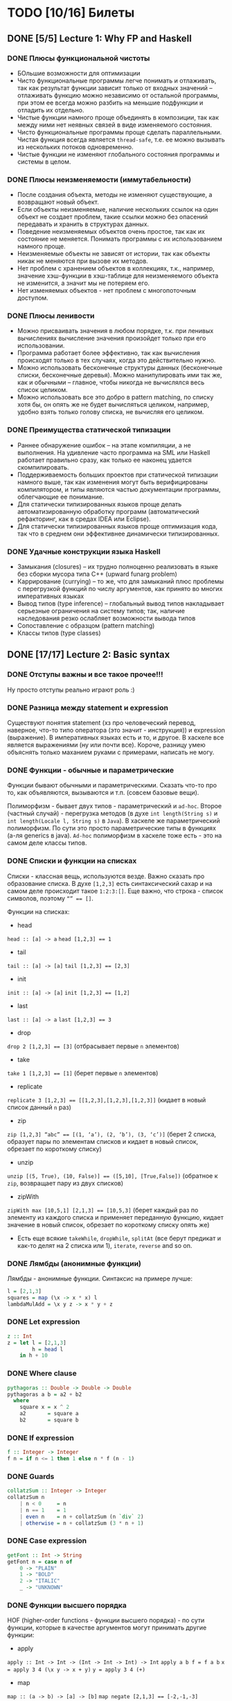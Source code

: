 * TODO [10/16] Билеты
** DONE [5/5] Lecture 1: Why FP and Haskell
CLOSED: [2017-03-26 вс 15:36]
*** DONE Плюсы функциональной чистоты
CLOSED: [2017-03-26 вс 15:33]
+ БОльшие возможности для оптимизации
+ Чисто функциональные программы легче понимать и отлаживать, так как результат функции зависит только от входных значений – отлаживать функцию можно независимо от остальной программы, при этом ее всегда можно разбить на меньшие подфункции и отладить их отдельно.
+ Чистые функции намного проще объединять в композиции, так как между ними нет неявных связей в виде изменяемого состояния.
+ Чисто функциональные программы проще сделать параллельными. Чистая функция всегда является ~thread-safe~, т.е. ее можно вызывать из нескольких потоков одновременно.
+ Чистые функции не изменяют глобального состояния программы и системы в целом.
*** DONE Плюсы неизменяемости (иммутабельности)
CLOSED: [2017-03-26 вс 15:34]
+ После создания объекта, методы не изменяют существующие, а возвращают новый объект.
+ Если объекты неизменяемые, наличие нескольких ссылок на один объект не создает проблем, такие ссылки можно без опасений передавать и хранить в структурах данных.
+ Поведение неизменяемых объектов очень простое, так как их состояние не меняется. Понимать программы с их использованием намного проще.
+ Неизменяемые объекты не зависят от истории, так как объекты никак не меняются при вызове их методов.
+ Нет проблем с хранением объектов в коллекциях, т.к., например, значение хэш-функции в хэш-таблице для неизменяемого объекта не изменится, а значит мы не потеряем его.
+ Нет изменяемых объектов - нет проблем с многопоточным доступом.
*** DONE Плюсы ленивости
CLOSED: [2017-03-26 вс 15:35]
+ Можно присваивать значения в любом порядке, т.к. при ленивых  вычислениях вычисление значения произойдет только при его  использовании.
+ Программа работает более эффективно, так как вычисления происходят только в тех случаях, когда это действительно нужно.
+ Можно использовать бесконечные структуры данных (бесконечные списки, бесконечные деревья). Можно манипулировать ими так же, как и обычными – главное, чтобы никогда не вычислялся весь список целиком.
+ Можно использовать все это добро в pattern matching, по списку хотя бы, он опять же не будет вычисляться целиком, например, удобно взять только голову списка, не вычисляя его целиком.
*** DONE Преимущества статической типизации
CLOSED: [2017-03-26 вс 15:35]
+ Раннее обнаружение ошибок – на этапе компиляции, а не выполнения. На удивление часто программа на SML или Haskell работает правильно сразу, как только ее наконец удается скомпилировать.
+ Поддерживаемость больших проектов при статической типизации намного выше, так как изменения могут быть верифицированы компилятором, и типы являются частью документации программы, облегчающие ее понимание.
+ Для статически типизированных языков проще делать автоматизированную обработку программ (автоматический рефакторинг, как в средах IDEA или Eclipse).
+ Для статически типизированных языков проще оптимизация кода, так что в среднем они эффективнее динамически типизированных.
*** DONE Удачные конструкции языка Haskell
CLOSED: [2017-03-26 вс 15:36]
+ Замыкания (closures) – их трудно полноценно реализовать в языке без сборки мусора типа C++ (upward funarg problem)
+ Каррирование (currying) – то же, что для замыканий плюс проблемы с перегрузкой функций по числу аргументов, как принято во многих императивных языках
+ Вывод типов (type inference) – глобальный вывод типов накладывает серьезные ограничения на систему типов; так, наличие наследования резко ослабляет возможности вывода типов
+ Сопоставление с образцом (pattern matching)
+ Классы типов (type classes)
** DONE [17/17] Lecture 2: Basic syntax
CLOSED: [2017-03-26 вс 16:11]
*** DONE Отступы важны и все такое прочее!!!
CLOSED: [2017-03-26 вс 15:36]
Ну просто отступы реально играют роль :)
*** DONE Разница между statement и expression
CLOSED: [2017-03-26 вс 15:37]
Существуют понятия statement (хз про человеческий перевод, наверное, что-то типо оператора (это значит - инструкция)) и expression (выражение). В императивных языках есть и то, и другое. В хаскеле все является выражениями (ну или почти все). Короче, разницу умею объяснять только маханием руками с примерами, написать не могу.
*** DONE Функции - обычные и параметрические
CLOSED: [2017-03-26 вс 15:39]
Функции бывают обычными и параметрическими. Сказать что-то про то, как объявляются, вызываются и т.п. (совсем базовые вещи).

Полиморфизм - бывает двух типов - параметрический и ~ad-hoc~. Второе (частный случай) - перегрузка методов (в духе ~int length(String s)~
и ~int length(Locale l, String s)~ в ~Java~). В хаскеле же параметрический полиморфизм. По сути это просто параметрические типы в функциях (а-ля generics в java).
~Ad-hoc~ полиморфизм в хаскеле тоже есть - это на самом деле классы типов.
*** DONE Списки и функции на списках
CLOSED: [2017-03-26 вс 15:43]
Списки - классная вещь, используются везде. Важно сказать про образование списка.
В духе ~[1,2,3]~ есть синтаксический сахар и на самом деле происходит такое ~1:2:3:[]~.
Еще важно, что строка - список символов, поэтому ~“” == []~.

Функции на списках:
+ head
~head :: [a] -> a~
~head [1,2,3] == 1~
+ tail
~tail :: [a] -> [a]~
~tail [1,2,3] == [2,3]~
+ init
~init :: [a] -> [a]~
~init [1,2,3] == [1,2]~
+ last
~last :: [a] -> a~
~last [1,2,3] == 3~
+ drop
~drop 2 [1,2,3] == [3]~ (отбрасывает первые ~n~ элементов)
+ take
~take 1 [1,2,3] == [1]~ (берет первые ~n~ элементов)
+ replicate
~replicate 3 [1,2,3] == [[1,2,3],[1,2,3],[1,2,3]]~ (кидает в новый список данный ~n~ раз)
+ zip
~zip [1,2,3] “abc” == [(1, ‘a’), (2, ‘b’), (3, ‘c’)]~ (берет 2 списка, образует пары по элементам списков и кидает в новый список, обрезает по короткому списку)
+ unzip
~unzip [(5, True), (10, False)] == ([5,10], [True,False])~ (обратное к ~zip~, возвращает пару из двух списков)
+ zipWith
~zipWith max [10,5,1] [2,1,3] == [10,5,3]~ (берет каждый раз по элементу из каждого списка и применяет переданную функцию, кидает значение в новый список, обрезает по короткому списку опять же)
+ Есть еще всякие ~takeWhile~, ~dropWhile~, ~splitAt~ (все берут предикат и как-то делят на 2 списка или 1), ~iterate~, ~reverse~ and so on.
*** DONE Лямбды (анонимные функции)
CLOSED: [2017-03-26 вс 15:44]
Лямбды - анонимные функции. Синтаксис на примере лучше:
#+BEGIN_SRC haskell
l = [2,1,3]
squares = map (\x -> x * x) l
lambdaMulAdd = \x y z -> x * y + z
#+END_SRC
*** DONE Let expression
CLOSED: [2017-03-26 вс 15:45]
#+BEGIN_SRC haskell
z :: Int
z = let l = [2,1,3]
        h = head l
    in h + 10
#+END_SRC
*** DONE Where clause
CLOSED: [2017-03-26 вс 15:46]
#+BEGIN_SRC haskell
pythagoras :: Double -> Double -> Double
pythagoras a b = a2 + b2
  where
    square x = x ^ 2
    a2       = square a
    b2       = square b
#+END_SRC
*** DONE If expression
CLOSED: [2017-03-26 вс 15:46]
#+BEGIN_SRC haskell
f :: Integer -> Integer
f n = if n <= 1 then 1 else n * f (n - 1)
#+END_SRC
*** DONE Guards
CLOSED: [2017-03-26 вс 15:47]
#+BEGIN_SRC haskell
collatzSum :: Integer -> Integer
collatzSum n
    | n < 0     = n
    | n == 1    = 1
    | even n    = n + collatzSum (n `div` 2)
    | otherwise = n + collatzSum (3 * n + 1)
#+END_SRC
*** DONE Case expression
CLOSED: [2017-03-26 вс 15:48]
#+BEGIN_SRC haskell
getFont :: Int -> String
getFont n = case n of
    0 -> "PLAIN"
    1 -> "BOLD"
    2 -> "ITALIC"
    _ -> "UNKNOWN"
#+END_SRC
*** DONE Функции высшего порядка
CLOSED: [2017-03-26 вс 15:55]
HOF (higher-order functions - функции высшего порядка) - по сути
функции, которые в качестве аргументов могут принимать другие
функции:

+ apply
~apply :: Int -> Int -> (Int -> Int -> Int) -> Int~
~apply a b f = f a b~
~x = apply 3 4 (\x y -> x + y)~
~y = apply 3 4 (+)~
+ map
~map :: (a -> b) -> [a] -> [b]~
~map negate [2,1,3] == [-2,-1,-3]~
+ filter
~filter :: (a -> Bool) -> [a] -> [a]~
~filter odd [1,2,3,4,5] == [1,3,5]~
+ foldr1
~foldr1 :: (a -> a -> a) -> [a] -> a~
~foldr1 (+) [1,2,4] == 7~
+ span
~span :: (a -> Bool) -> [a] -> ([a], [a])~
~span even [2,4,5,2,7] == ([2,4],[5,2,7])~
+ partition
~partition even [2,4,5,2,7] == ([2,4,2],[5,7])~
+ takeWhile
~takeWhile isUpper”HTMLXml” == ”HTMLX”~
+ uncurry
~uncurry :: (a -> b -> c) -> (a, b) -> c~
~uncurry f (x, y) = f x y~
~uncurry (+) (3,4) == 7~
+ curry
~curry :: ((a, b) -> c) -> a -> b -> c~
~curry f a b = f (a, b)~
~curry fst 3 4 == 3~
~curry snd 3 4 == 4~
*** DONE Частичное применение
CLOSED: [2017-03-26 вс 15:56]
Сказать что-то в духе, что мы можем применять функции частично и
это классно. Например, такая штука:
#+BEGIN_SRC haskell
map :: (a -> b) -> [a] -> [b]
add5 :: [Int] -> [Int]
add5 = map (+5)
#+END_SRC
А потом просто делаем ~add5 [1,2,3]~ и получаем ~[6,7,8]~, и
удобно, не надо делать ~map (+5) [1,2,3]~, особенно если нам надо
постоянно прибавлять 5 к куче списков. Искусственный пример,
конечно, но за идею сойдет.
*** DONE Что-то про flip
CLOSED: [2017-03-26 вс 16:00]
#+BEGIN_SRC haskell
flip :: (a -> b -> c) -> b -> a -> c
flip f b a = f a b
show2 :: Int -> Int -> String
show2 x y = show x ++ " and " ++ show y
showSnd, showFst, showFst' :: Int -> String
showSnd = show2 1
showFst = flip show2 2
showFrs' = (`show2` 2)
id :: a -> a
flip id :: b -> (b -> c) -> c
($) :: (a -> b) -> a -> b
flip ($) :: a -> (a -> c) -> c
#+END_SRC
*** DONE Pattern matching
CLOSED: [2017-03-26 вс 16:00]
Можно помахать руками и выдумать любой пример, нет смысла писать.
*** DONE Композиция функций и применение
CLOSED: [2017-03-26 вс 16:05]
#+BEGIN_SRC haskell
infixr 9 . -- правая ассоциативность, 9 приоритет (max), оператор (.)
(.) :: (b -> c) -> (a -> b) -> a -> c
f . g = \x -> f (g x)

infixl 0 $ -- левая ассоциативность, 0 приоритет (min) оператор ($)
($) :: (a -> b) -> a -> b
f $ x = f x

incNegate x = negate (x + 1)
incNegate x = negate $ x + 1
incNegate x = (negate . (+1)) x
incNegate x = negate . (+1) $ x
incNegate = negate . (+1) -- eta-редукция

stringsTransform :: [String] -> [String]
stringsTransform l = map (\s -> map toUpper s) (filter (\s -> length s == 5) l)
stringsTransform l = map (\s -> map toUpper s) $ filter (\s -> length s == 5) l
stringsTransform l = map (map toUpper) $ filter ((==5) . length) l
stringsTransform = map (map toUpper) . filter ((==5) . length)
#+END_SRC
*** DONE Ranges
CLOSED: [2017-03-26 вс 16:05]
#+BEGIN_SRC haskell
[0..5] == [0,1,2,3,4,5]
[0, 2..5] == [0,2,4]
#+END_SRC
*** DONE List comprehension
CLOSED: [2017-03-26 вс 16:08]
#+BEGIN_SRC haskell
[x | x <- [1..10], even x] == [2,4,6,8,10]
filter even [1..10] == [2,4,6,8,10]
[if even x then "!" else "?" | x <- [1..5]] == ["?","!","?","!","?"]
[x * y | x <- [1,3,5], y <- [2,4,6], x * y >= 10] == [12,18,10,20,30]

primes :: [Int]
primes = filterPrime [2..]
  where
    filterPrime (p:xs) = p : filterPrime [x | x <- xs, x `mod` p /= 0]
#+END_SRC
** DONE [10/10] Lecture 3: Datas, Classes, Instances
CLOSED: [2017-03-26 вс 16:41]
*** DONE Типы и классы типов
CLOSED: [2017-03-26 вс 16:15]
~:t~ - показывает тип того, что идет за ней
~::~ - дословно "имеет тип"
~:t fst == fst :: (a, b) -> a~

Класс типов - интерфейс, определяющий некоторое поведение.
Классы типов:
1. ~Eq~ - класс, имеющий проверку на равенство
2. ~Ord~ - класс, предназначенный для типов, поддерживающих отношение порядка
3. ~Show~ - типы этого класса могу быть представлены как строки
4. ~Read~ - обратное к ~Show~, читает строку и преобразует в значение, тип которого является экземпляром класса ~Read~
5. ~Enum~ - последовательно упорядоченные типы, значения можно пронумеровать
6. ~Bounded~ - имеет верхнюю и нижнюю границы
7. ~Num~ - числа
8. ~Floating~ - числа с плавающей точкой
9. ~Integral~ - целые числа
*** DONE Type aliases
CLOSED: [2017-03-26 вс 16:16]
Представление одного типа разными способами:
#+BEGIN_SRC haskell
type String = [Char]
type BinaryIntFunction = Int -> Int -> Int
#+END_SRC
*** DONE Объявление своего типа данных (Algebraic Data Types)
CLOSED: [2017-03-26 вс 16:22]
В общем, может быть такая штука как сумма типов: ST = T_{1} + ... + T_{n} (по сути ~enum~ - перечисления, но это, скорее, частный случай).
Бывает произведение типов: PT = T_{1} x ... x T_{n} (частный случай - структуры в плюсах).
В хаскеле есть ADT (алгебраические типы данных):
#+BEGIN_SRC haskell
T ::= Int | Double | Char | ...
ADT ::= T | ADT + ADT | ADT x ADT

data Color = Red | Green | Blue

data User = User Int String String
getUid :: User -> Int
getUid (User uid _ _) = uid

data Vector a = Vector2D a a | Vector3D a a a

data Maybe a = Nothing | Just a

data Either a b = Left a | Right b -- Возможная ошибка с результатом ошибки

data List = Nil | Cons a (List a)

data Shape = Circle Float Float Float | Rectangle Float Float Float Float
:t Circle == Float -> Float -> Float -> Shape

data Person = Person { firstName :: String
                     , lastName :: String
                     , age :: Int
                     } deriving (Show)
#+END_SRC
*** DONE Record syntax
CLOSED: [2017-03-26 вс 16:24]
Что-то такое:
#+BEGIN_SRC haskell
data User = User { uid :: Int
                 , login :: String
                 , password :: String
                 }
#+END_SRC
Все эти поля - по сути геттеры (как в джаве). Не могут повторяться
имена (хотя в ~GHC 8~ что-то хитрое появилось. чтобы избегать
такого, но это не надо сейчас).
#+BEGIN_SRC haskell
isIvan :: User -> Bool
isIvan User { login = "Ivan" } = True
isIvan _                       = False
#+END_SRC
*** DONE Классы типов (Type classes)
CLOSED: [2017-03-26 вс 16:27]
#+BEGIN_SRC haskell
class Eq a where
    (==) :: a -> a -> Bool
    (/=) :: a -> a -> Bool

    x == y = not (x /= y)
    x /= y = not (x == y)

    -- == | /= - minimal complete definition

class Printable p where
    printMe :: p -> String

data Foo = Foo

instance Printable Foo where
    printMe Foo = "Foo"

helloP :: Printable p => p -> String
helloP p = "Hello, " ++ printMe p ++ "!"

class I a where
    measure :: a -> Int -> Double

class J a where
    getParameter :: a -> Int

doMeasure :: (I a, J a) => a -> Double
doMeasure obj = measure obj $ getParameter obj
#+END_SRC
*** DONE Deriving
CLOSED: [2017-03-26 вс 16:28]
Короче, ~deriving~ может делаться только для определенных
классов типов по умолчанию. Собственно это ~Eq~, ~Ord~, ~Bounded~,
~Show~, ~Read~ и ~Enum~. При этом внутри ~data~ должны быть типы,
которые тоже инстансы этих классов типов.
*** DONE Super classes
CLOSED: [2017-03-26 вс 16:30]
#+BEGIN_SRC haskell
data Ordering = LT | EQ | GT

class Eq a => Ord a where
    compare :: a -> a -> Ordering
    (<), (<=), (>=), (>) :: a -> a -> Bool

    compare x y
        | x == y    = EQ
        | x <= y    = LT
        | otherwise = GT

    x <= y = compare x y /= GT
    x < y  = compare x y == LT
    x >= y = compare x y /= LT
    x > y  = compare x y == GT
#+END_SRC
*** DONE Type classes as Dictionaries
CLOSED: [2017-03-26 вс 16:33]
#+BEGIN_SRC haskell
data EqC a = EqDict { eq :: a -> a -> Bool
                    , neq :: a -> a -> Bool
                    }

instanceEqCWithEq :: (a -> a -> Bool) -> EqC a
instanceEqCWithEq myEq = EqDict { eq = myEq
                                , neq = \x y -> not $ x `myEq` y
                                }

instanceEqCWithNeq :: (a -> a -> Bool) -> EqC a
instanceEqCWithNeq myNeq = EqDict { eq = \x y -> not $ x `myNeq` y
                                  , neq = myNeq
                                  }

isInList :: EqC a -> a -> [a] -> Bool
isInList eqc x = any (eq eqc x)
#+END_SRC
*** DONE Datatype Contexts
CLOSED: [2017-03-26 вс 16:36]
#+BEGIN_SRC haskell
data (Ord a) => OrderedList a = Nil | Node { value :: a
                                          , next :: OrderedList a
                                          }
#+END_SRC
Суть в том, что мы делаем ограничение на параметрический тип
внутри объявления нашего типа данных. Это очень фигово, ибо нам
не всегда требуется, чтобы наш тип данных имел ограничение,
например, нам необязательно знать, что вставляемый элемент в
список является инстансом ~Ord~:
~insert :: a -> OrderedList a -> OrderedList a~
Так мы сделать не может, ибо нужно написать ограничение на ~a~,
но оно здесь лишнее и абсолютно не нужно. Поэтому делать
ограничения на типы данных фигово и вообще никому не нужно и
вообще устарело (Deprecated).
*** DONE Modules cheatsheet
CLOSED: [2017-03-26 вс 16:40]
#+BEGIN_SRC haskell
module Lib
    ( module Exports
    , FooB1 (..), FooB3 (FF)
    , Data.List.nub, C.isUpper
    , fooA, bazA, BAZB.isLower
    ) where -- тут просто указываем то, что хотим экспортировать

import           Foo.A
import           Foo.B (FooB2 (MkB1), FooB3 (..)) -- импортируем определенные штуки из модулей
import           Prelude hiding (print) -- импортируем все, кроме print
import           Bar.A (print, (<||>))
import           Bar.B ()

import           Baz.A as BAZA
import qualified Data.List
import qualified Data.Char as C hiding (chr)
import qualified Baz.B as BAZB (isLower) -- классный импорт, просто говорим, с каким именем хотим использовать импортированный модуль

import qualified Foo.X as Exports
import qualified Foo.Y as Exports
#+END_SRC
** DONE [8/8] Lecture 4: Kinda Monoids
CLOSED: [2017-03-26 вс 17:22]
*** DONE Newtype
CLOSED: [2017-03-26 вс 16:45]
Тоже позволяет создавать типы данных, как и ~data~.
Цель ~newtype~ - переименовать существующий тип, дав ему новый.
Можем делать pattern matching и создавать значение,
используя конструктор, как в ~data~. На ~newtype~ есть некоторые
ограничения. Там должен быть один конструктор с ровно одним
полем. Но параметрических может быть сколько угодно. Примеры:
#+BEGIN_SRC haskell
newtype Param a b = Param (Either a b)
newtype Record = Record { getInt :: Int }
newtype Good = Good Int
#+END_SRC
Одно из ключевых отличий: ~data~ нужно хранить какую-то
информацию о себе в runtime, например, данные о том, какой
конструктор был использован при создании. У ~newtype~ только
один конструктор, поэтому в runtime все это оптимизируется,
ибо нафиг не надо знать ничего о конструкторе, по сути он там
даже не существует. В частности, можно показать, что
pattern matching по-разному работает на ~undefined~:
#+BEGIN_SRC haskell
case D undefined of D _ -> 1 -- OK, конструктор матчится, больше ничего не нужно
case undefined of D _ -> 1 -- error, undefined считается, когда пытается счатчиться по конструктору и кидает ошибку
case N undefined of N _ -> 1 -- ожидаемо OK
case undefined of N _ -> 1 -- OK, потому что в рантайме нет конструктора, соответственно он просто матчится по значению, а оно может быть любым, поэтому undefined не считается и все классно
#+END_SRC
*** DONE Фантомные типы
CLOSED: [2017-03-26 вс 16:48]
Фантомный тип - параметризованный тип, у которого не все
параметры используются в правой части:
#+BEGIN_SRC haskell
newtype Coin color = Coin { getCoint :: Int }

data Blue
data Red

blue = undefined :: Blue
red = undefined :: Red

createCoins :: color -> Int -> Coin color
createCoins _ = Coin

c1 = createCoins blue 10
c2 = Coin 5 :: Coin Red

addCoins :: Coin color -> Coin color -> Coin color
addCoins (Coin a) (Coin b) = Coin (a + b)
#+END_SRC
Нафиг надо? Суть в том. что это некая проверка. В последней
функции видно, что мы не можем сложить монеты разных цветов,
это довольно классное утверждение, нам не нужно хранить какой-то
цвет у монеты в значении, это просто будет вшито в параметрический
тип, что довольно удобно.
*** DONE Kinds
CLOSED: [2017-03-26 вс 16:53]
Kind - по сути тип типа
#+BEGIN_SRC haskell
Maybe :: * -> *
Maybe String :: *
[] :: * -> *
[] Int :: *
(->) :: * -> * -> *
(->) Int :: * -> *
#+END_SRC
Kind polymorphism:
#+BEGIN_SRC haskell
data Computable a f = Computation (f a) a
Computable :: * -> (* -> *) -> *
Computable String :: (* -> *) -> *
Computable INt Maybe :: *

data IntComputation f = MkIntComp (f Int) -- 1 способ
type IntComputation f = Computable Int f -- 2 способ
IntComputation :: (* -> *) -> *

-- GHC 8 (-XTypeInType)
data PolyComputable (f :: k -> *) (a :: k) = PolyComputation (f a)
PolyComputable :: (k -> *) -> k -> *
PolyComputable Maybe :: * -> *
PolyComputable IntComputation :: (* -> *) -> *

-- Constaint kind
type CustomC a = (Read a, Num a)
foo :: CustomC a => String -> a -> a
CustomC :: * -> Constaint

type SDict p = p => Int
SDict :: Constraint -> *
foo :: SDict (Ord a)
#+END_SRC
*** DONE Higher kinded classes
CLOSED: [2017-03-26 вс 16:54]
В общем идея в том, что штуки вроде ~class Box b where ...~
называются higher kinded classes. Идея как и с higher
order functions, только для kind-ов. Тут у штуки ~b~
kind ~* -> *~, и теперь становится понятно, какие
параметризованные типы можно подставлять вместо ~b~. Например,
~Maybe~ имеет kind ~* -> *~, значит можно сделать
~instance Box Maybe where ...~. Короче удобно чекать такие штуки
и смотреть, что не так в итоге, поэтому разбираться в kind-ах
классно.
*** DONE Foldr and foldl
CLOSED: [2017-03-26 вс 16:59]
#+BEGIN_SRC haskell
foldl :: Foldable t => (b -> a -> b) -> b -> t a -> b
foldr :: Foldable t => (a -> b -> b) -> b -> t a -> b

foldl _ acc []     = acc
foldl f acc (x:xs) = foldl (f acc x) xs

foldl (+) 0 [1,2,3] == (((0 + 1) + 2) + 3)

foldr _ acc []     = acc
foldr f acc (x:xs) = f x (foldr f acc xs)

foldr (+) 0 [1,2,3] == 1 + (2 + (3 + 0))
#+END_SRC
Вроде итак понятно, не знаю, что добавить. Можно сказать, что
есть еще ~foldr’~ - не особо ленивая версия ~foldl~. Просто
~foldl~ хранит выражение целиком, пока оно не потребуется, в
итоге тратится дофига памяти. ~foldl’~ не строит огромную
цепочку исполнения, он пытается каждый раз выполнить функцию.
Суть в том, что там используется ~seq~, который каждый раз
заставляет выражение вычислиться, на примере лучше видно:
#+BEGIN_SRC haskell
foldl' (+) 1 (2:3:[]) -- раскроется в:
let new = 1 + 2
new `seq` foldl' (+) new (3:[])
#+END_SRC
*** DONE Monoid
CLOSED: [2017-03-26 вс 17:06]
#+BEGIN_SRC haskell
class Monoid m where
    mempty :: m
    mappend :: m -> m -> m

    mconcat :: [m] -> m

infixr 6 <>
(<>) :: Monoid m => m -> m -> m
(<>) = mappend

newtype Sum a = Sum { getSum :: a }
newtype Product a = Product { getProduct :: a }

instance Num a => Monoid (Sum a) where
    mempty = Sum 0
    mappend x y = Sum (getSum x + getSum y)

instance Product a => Monoid (Product a) where
    mempty = Product 1
    mappend x y = Product (getProduct x * getProduct y)

instance Monoid [a] where
    mempty = []
    mappend xs ys = xs ++ ys

instance Monoid a => Monoid (Maybe a) where
    mempty = Nothing
    mappend Nothing m         = Nothing
    mappend m Nothing         = Nothing
    mappend (Just x) (Just y) = Just (mappend x y)

instance (Monoid a, Monoid b) => Monoid (a, b) where
    mempty = (mempty, mempty)
    mappend (a1, b1) (a2, b2) = (mappend a1 a2, mappend b1 b2)

instance Monoid b => Monoid (a -> b) where
    mempty _ = mempty
    mappend f g x = f x `mappend` g x

instance Monoid Ordering where
    mempty = EQ
    mappend LT _ = LT
    mappend EQ y = y
    mappend GT _ = GT
#+END_SRC
Finger Tree - какая-то хрень, нафиг никому не нужная и вообще
лажа, но вроде персистентное дерево (хранит историю изменений),
которое почему-то удобно использовать в ФП именно, наверное,
удобно реализовывать. А еще, судя по всему, можно из этого
запросто сделать инстанс моноида, но мне лень разбираться.
Иначе нафига это в теме про моноиды.
*** DONE Foldable type class
CLOSED: [2017-03-26 вс 17:08]
#+BEGIN_SRC haskell
class Foldable t where
    fold :: Monoid m => t m -> m
    foldMap :: Monoid m => (a -> m) -> t a -> m
    foldr :: (a -> b -> b) -> b -> t a -> b

    foldMap f = foldr (mappend . f) mempty

    -- foldMap | foldr - minimal complete definition

instance Foldable [] where
    foldr = List.foldr

instance Foldable Maybe where
    foldr _ z Nothing  = z
    foldr f z (Just x) = f x z

instance Foldable (Either a) where
    foldMap _ (Left _)  = mempty
    foldMap f (Right y) = f y
#+END_SRC
*** DONE [8/8] Language extensions
CLOSED: [2017-03-26 вс 17:21]
**** DONE TypeSynonymInstances
CLOSED: [2017-03-26 вс 17:10]
Разрешает делать инстансы для синонимов типов (по стандарту нельзя):
#+BEGIN_SRC haskell
{-# LANGUAGE TypeSynonymInstances #-}

module MessageInstance where

data Message = Message String String Int String
type MSG = Message

instance Monoid MSG where
    ...
#+END_SRC
**** DONE FlexibleInstances
CLOSED: [2017-03-26 вс 17:11]
По умолчанию можно передавать только параметризованные типы в
инстанс, обходим с помощью этого расширения:
#+BEGIN_SRC haskell
data Tree a = Leaf | Node a (Tree a) (Tree a)

instance Ord (Tree Int) where
    ...
#+END_SRC
**** DONE GeneralizedNewtypeInstances
CLOSED: [2017-03-26 вс 17:12]
По умолчанию может у ~newtype~ сделать ~deriving~ только ~Eq~,
~Ord~, ~Enum~ и ~Bounded~. Расширение позволяет это обойти и
сделать так:
#+BEGIN_SRC haskell
newtype Size = Size Int deriving (Show, Read, Eq, Ord, Num)
#+END_SRC
**** DONE MultiParamTypeClasses
CLOSED: [2017-03-26 вс 17:14]
Изначально не можем сделать класс типов с несколькими параметрами, теперь можем:
#+BEGIN_SRC haskell
class Convertable a b where
    convert :: a -> b

convertApply :: Convertable a b => (b -> c) -> a -> c
convertApply f x = f $ convert x
#+END_SRC
**** DONE DuplicateRecordFields
CLOSED: [2017-03-26 вс 17:16]
Теперь можем использовать одинаковые названия полей у разных
~data~ в record syntax:
#+BEGIN_SRC haskell
data Man = Man { name :: String } deriving (Show)
data Cat = Cat { name :: String } deriving (Show)

shoutOnHumanBeing :: Man -> String
shoutOnHumanBeing man = (name :: Man -> String) man ++ "!!1!"

isGrumpy :: Cat -> Bool
isGrumpy Cat { name = "Grumpy" } = True
isGrumpy _                       = False
#+END_SRC
**** DONE MultiWayIf
CLOSED: [2017-03-26 вс 17:18]
Само за себя говорит - ~guards~ внутри ~if~:
#+BEGIN_SRC haskell
fn :: Int -> Int -> String
fn x y = if | x == 1    -> "a"
            | y <  2    -> "b"
            | otherwise -> "C"

main = putStrLn $ fn 3 4 -- should print "c"
#+END_SRC
**** DONE ViewPatterns
CLOSED: [2017-03-26 вс 17:20]
Прикольная штука, которая позволяет в pattern matching вызвать
некую функцию просмотра внутри паттерна:
#+BEGIN_SRC haskell
isZeroSum :: (Eq a, Num a) => [a] -> Bool
isZeroSum (sum -> 0) = True
isZeroSum _         = False
#+END_SRC
**** DONE RecordWildCards
CLOSED: [2017-03-26 вс 17:21]
Разрешает не писать кучу ненужного дерьма в record syntax:
#+BEGIN_SRC haskell
data User = User { uid :: Int
                 , login :: String
                 , password :: String
                 } deriving (Show)

toUnsafeString :: User -> String
toUnsafeString User { uid = 0, .. } = "ROOT: " ++ login ++ ", " ++ password
toUnsafeString User {..}            = login ++ ":" ++ password
#+END_SRC
** DONE [8/8] Lecture 5: Monads, part 1
CLOSED: [2017-03-26 вс 17:40]
*** DONE Монада и ее законы
CLOSED: [2017-03-26 вс 17:29]
Монада - контейнер для вычислений

#+BEGIN_SRC haskell
class Monad m a where
    return :: a -> m a -- return
    (>>=) :: m a -> (a -> m b) -> m b -- bind

    (>>) :: m a -> m b -> m b -- then
    m >> k = m >>= \_ -> k

(=<<) :: Monad m => (a -> m b) -> m a -> m b
f =<< x = x >>= f

infixl 1 >>, >>=
infixr 1 =<<
#+END_SRC
Законы:
1. ~return a >>= f == f a~ - left identity
2. ~m >>= return == m~ - right identity
3. ~(m >>= f) >>= g == m >>= (\x -> f x >>= g)~ - associativity
*** DONE Maybe monad
CLOSED: [2017-03-26 вс 17:30]
#+BEGIN_SRC haskell
data Maybe a = Just a | Nothing

instance Monad Maybe where
    return = Just
    Nothing >>= _ = Nothing
    Just x >>= f  = f x

Just 5 >>= (\x -> Just $ x + 3) -- Just 8
Just 5 >>= (\x -> return $ x + 3) -- Just 8
Nothing >>= (\x -> return $ x + 3) -- Nothing
#+END_SRC
*** DONE Identity monad
CLOSED: [2017-03-26 вс 17:31]
#+BEGIN_SRC haskell
newtype Identity a = Identity { runIdentity :: a }

instance Monad Identity where
    return = Identity
    i >>= f = f $ runIdentity i
#+END_SRC
*** DONE Either monad
CLOSED: [2017-03-26 вс 17:31]
#+BEGIN_SRC haskell
data Either a b = Left a | Right b
Either :: * -> * -> *

instance Monad (Either a) where
    return = Right
    Left l >>= _  = Left l
    Right r >>= f = f r
#+END_SRC
*** DONE Monad composition
CLOSED: [2017-03-26 вс 17:34]
#+BEGIN_SRC haskell
(.) :: (b -> c) -> (a -> b) -> a -> c
(<=<) :: Monad m => (b -> m c) -> (a -> m b) -> a -> m c
(>=>) :: Monad m => (a -> m b) -> (b -> m c) -> a -> m c

m >>= (f >=> g) == m >>= f >>= g
m >>= (f <=< g) == m >>= g >>= f
(f >=> g) >=> h == f >=> (g >=> h) -- associativity

safeTail :: [a] -> Maybe [a]
safeInit :: [a] -> Maybe [a]
safeStrip :: [a] -> Maybe [a]
safeStrip = safeTail >=> safeInit
#+END_SRC
*** DONE List monad
CLOSED: [2017-03-26 вс 17:35]
#+BEGIN_SRC haskell
instance Monad [] where
    return x = [x]
    l >>= f = concat (map f l)
#+END_SRC
*** DONE Join
CLOSED: [2017-03-26 вс 17:37]
#+BEGIN_SRC haskell
join :: Monad m => m (m a) -> m a
join [[1,2],[3,4]] -- [1,2,3,4]
join Just (Just 5) -- Just 5
#+END_SRC
~extract :: Monad m => m a -> a~ не можем определить, так как не
всегда можем вытащить значение из монады. Например, не очень
понятно, что делать в таком случае:
#+BEGIN_SRC haskell
extract :: Maybe Int -> Int
extract Just x = x
extract Nothing = ???
#+END_SRC
*** DONE Полезные функции для монад
CLOSED: [2017-03-26 вс 17:40]
1. ~Control.Monad~:
#+BEGIN_SRC haskell
liftM :: Monad m => (a -> b) -> m a -> m b
liftM2 :: Monad m => (a -> b -> c) -> m a -> m b -> m c
liftM2 (+) (Just 1) (Just 2) -- Just 3
maybePair = liftM2 (,)
#+END_SRC
2. ~Control.Monad.Extra~:
#+BEGIN_SRC haskell
ifM :: Monad m => m Bool -> m a -> m a -> m a
(||^) :: Monad m => m Bool -> m Bool -> m Bool
Just False ||^ Just True -- Just True
#+END_SRC
** DONE [10/10] Lecture 6: Functors, Applicative Functors
CLOSED: [2017-03-26 вс 18:34]
*** DONE Functor
CLOSED: [2017-03-26 вс 17:43]
#+BEGIN_SRC haskell
class Functor f where -- f :: * -> *
    fmap :: (a -> b) -> f a -> f b
    (<$) :: a -> f b -> f a

3 <$ Just 5 -- Just 3

instance Functor Maybe where
    fmap f (Just x) = Just f x
    fmap _ Nothing  = Nothing

(<$>) :: Functor f => (a -> b) -> f a -> f b
(<$>) = fmap

instance Functor [] where
    fmap = map

instance Functor ((->) r) where
    fmap = (.)

let foo = fmap (+3) (+2)
foo 10 -- 15
#+END_SRC
Законы функтора:
1. ~fmap id == id~
2. ~fmap (f . g) == fmap f . fmap g~
*** DONE Bifunctor
CLOSED: [2017-03-26 вс 17:47]
#+BEGIN_SRC haskell
class Bifunctor p where
    bimap  :: (a -> b) -> (c -> d) -> p a c -> p b d

    first  :: (a -> b)           -> p a c -> p b c
    second ::           (b -> c) -> p a b -> p a c

instance Bifunctor (,) where
    bimap f g (a, b) = (f a, g b)

instance Bifunctor Either where
    bimap f _ (Left a)  = Left (f a)
    bimap _ g (Right b) = Right (g b)

instance Bifunctor (->) where -- не определен вроде как
#+END_SRC
Законы бифунктора:
1. ~bimap id == id~; ~first id == id~; ~second id == id~
2. ~bimap f g == first f . second g~
3. ~bimap (f . g) (h . i) == bimap f h . bimap g i~; ~first (f . g) == first f . first g~; ~second (h . i) == second h . second i~
*** DONE Applicative
CLOSED: [2017-03-26 вс 17:55]
#+BEGIN_SRC haskell
class Functor f => Applicative f where
    pure :: a -> f a
    (<*>) :: f (a -> b) -> f a -> f b

    (*>) :: f a -> f b -> f b
    (<*) :: f a -> f b -> f a

instance Applicative Maybe where
    pure x = Just x
    Nothing <*> _ = Nothing
    Just f <*> x  = fmap f x

instance Applicative [] where
    pure x = [x]
    fs <*> xs = [f x | f <- fs, x <- xs]

newtype ZipList a = ZipList { getZipList :: [a] }

instance Applicative ZipList where
    pure x = ZipList (repeat x)
    ZipList fs <*> ZipList xs = ZipList (zipWith id fs xs)

instance Applicative ((->) r) where
    pure x = \_ -> x
    f <*> g = \x -> f x (g x)

-- Examples
(pure 3) "blah" -- 3
(+) <$> (+3) <*> (*100) $ 5 -- 508
(\x y z -> [x,y,z]) <$> (+3) <*> (*2) <*> (/2) $ 5 -- [8.0,10.0,2.5]
#+END_SRC
Законы аппликатива:
1. ~pure id <*> v == v~ - identity
2. ~pure (.) <*> u <*> v <*> w == u <*> (v <*> w)~ - composition
3. ~pure f <*> pure x == pure (f x)~ - homomorphism
4. ~u <*> pure y == pure ($ y) <*> u~ - interchange
*** DONE liftAN и стиль программирования с аппликативами
CLOSED: [2017-03-26 вс 18:02]
#+BEGIN_SRC haskell
liftA2 :: Applicative f => (a -> b -> c) -> f a -> f b -> f c
liftA3 :: Applicative f => (a -> b -> b -> d) -> f a -> f b -> f c -> f d

(*) <$> Just 5 <*> Just 3 -- Just 15
liftA2 (*) (Just 5) (Just 3) -- Just 15

isUpperOrDigit :: Char -> Bool
isUpperOrDigit = liftA2 (||) isUpper isDigit

isUpperOrDigit 'A' -- True
isUpperOrDigit '3' -- True
isUpperOrDigit 'a' -- False

-- Программирование с аппликативами
data User = User { userFirstName :: String
                 , userLastName :: String
                 , userEmail :: String
                 }

type Profile = [(String, String)]

profileExample = [("first_name", "Pat"),("last_name", "Brisbin"),("email", "me@a.com")]
lookup "first_name" p :: Maybe String

buildUser :: Profile -> Maybe User
buildUser p = User
    <$> lookup "first_name" p
    <*> lookup "last_name" p
    <*> lookup "email" p

buildUser' :: Profile -> Maybe User
buildUser' p = liftA3 User
                      (lookup "first_name" p)
                      (lookup "last_name" p)
                      (lookup "email" p)

buildUser'' :: Profile -> Maybe User
buildUser'' = liftA3 (liftA3 User)
                     (lookup "first_name")
                     (lookup "last_name")
                     (lookup "email")
#+END_SRC
*** DONE Alternative
CLOSED: [2017-03-26 вс 18:05]
#+BEGIN_SRC haskell
class Applicative f => Alternative f where
    empty :: f a
    (<|>) :: f a -> f a -> f a

instance Alternative Maybe where
    empty = Nothing
    Nothing <|> r = r
    l <|> _       = l

instance Alternative [] where
    empty = []
    (<|>) = (++)

Nothing <|> Just 3 <|> empty <|> Just 5 -- Just 3
[] <|> [1,2,3] <|> [4] -- [1,2,3,4]

guard :: (Alternative f) => Bool -> f ()
guard True  = pure ()
guard False empty

evenPair :: (Alternative m, Monad m, Integral a, Integral b) => m a -> m b -> m (a, b)
evenPair a b =
    a >>= \x ->
    b >>= \y ->
    guard (even x && even y) >>
    return (x, y)

evenPair (Just 2) (Just 4) -- Just (2, 4)
evenPair (Just 2) (Just 5) -- Nothing
#+END_SRC
*** DONE List comprehension sugar
CLOSED: [2017-03-26 вс 18:07]
#+BEGIN_SRC haskell
sweetPythags = [(x,y,z) | z <- [1..], x <- [1..z], y <- [x..z], x^2 + y^2 == z^2]
take 2 sweetPythags -- [(3,4,5),(6,8,10)]

pythagsWithoutSugar =
    [1..] >>= \z ->
    [1..z] >>= \x ->
    [x..z] >>= \y ->
    guard (x^2 + y^2 == z^2) >>
    return (x,y,z)

take 2 pythagsWithoutSugar -- [(3,4,5),(6,8,10)]
#+END_SRC
*** DONE Traversable type class
CLOSED: [2017-03-26 вс 18:13]
#+BEGIN_SRC haskell
class (Functor t, Foldable t) => Traversable t where
    traverse :: Applicative f => (a -> f b) -> t a -> f (t b)
    sequenceA :: Applicative f => t (f a) -> f (t a)

instance Traversable Maybe where
    traverse _ Nothing = Nothing
    traverse f (Just x) = Just <$> f x

instance Traversable [] where
    traverse f = foldr consF (pure [])
      where
        consF x ys = (:) <$> f x <*> ys

half x = if even x then Just (x `div` 2) else Nothing
traverse half [2, 4..10] -- Just [1,2,3,4,5]
traverse half [1..10] -- Nothing

rep x = replicate x x
traverse rep [1..3] -- [[1,2,3],[1,2,3],[1,2,3],[1,2,3],[1,2,3],[1,2,3]]
#+END_SRC
Есть еще ~Bifoldable~ и ~Bitraversable~ по аналогии с ~Bifunctor~.
*** DONE Automatic deriving (Functor, Foldable, Traversable)
CLOSED: [2017-03-26 вс 18:15]
Можно автоматически "отнаследовать" ~Functor~, ~Foldable~ и
~Traversable~:
#+BEGIN_SRC haskell
{-# LANGUAGE DeriveFunctor #-} -- generates `fmap`
{-# LANGUAGE DeriveFoldable #-} -- generates `foldr` and `foldMap`
{-# LANGUAGE DeriveTraversable #-} -- generates `traverse`

data Tree a = Left | Node a (Tree a) (Tree a)
    deriving (Functor, Foldable, Traversable)
#+END_SRC
*** DONE [4/4] Type hierarchy proposals
CLOSED: [2017-03-26 вс 18:25]
**** DONE AMP (Applicative/Monad proposal)
CLOSED: [2017-03-26 вс 18:17]
Раньше аппликатив не был суперклассом монады, было много споров
на эту тему и все такое. В итоге с так называемым AMP с версии
~GHC 7.8.1~ аппликатив стал суперклассом монады:
#+BEGIN_SRC haskell
class Applicative m => Monad m where
    ...
#+END_SRC
Как можно мигрировать существующий код:
#+BEGIN_SRC haskell
instance Applicative MyDataType where
    pure = return
    (<*>) = ap
#+END_SRC
**** DONE FTP (Foldable/Traversable proposal)
CLOSED: [2017-03-26 вс 18:20]
Если коротко, то суть в том, что взяли методы для списка из
~Prelude~ и заменили их более общими методами с ~Foldable~ и
~Traversable~. И еще добавили методов из ~Control.Monad~, тоже
поменяв где-то на ~Foldable~ и ~Traversable~ списки. Собственно:
#+BEGIN_SRC haskell
-- replace such functions and some others
length :: [a] -> Int
null :: [a] -> Bool
foldr :: (a -> b -> b) -> b -> [a] -> b

-- with
lenght :: Foldable f => f a -> Int
null :: Foldable f => f a -> Bool
foldr :: Foldable f => (a -> b -> b) -> b -> f a -> b
#+END_SRC
Из плюсов - теперь можно использовать для ~List~, ~Set~, ~Map~,
~Maybe~ и т.д. Из минусов - такие спецэффекты:
~length (1, 2) == 1~
**** DONE MRP (Monad of no return/>> proposal)
CLOSED: [2017-03-26 вс 18:23]
Тут предлагается вынести нафиг из монады ~return~ и ~>>~. Внести
их в ~Prelude~ с ограничением ~Applicative~. Сейчас:
#+BEGIN_SRC haskell
class Applicative m => Monad m where
    (>>=) :: m a -> (a -> m b) -> m b
    return :: a -> m a
    return = pure

    (>>) :: m a -> m b -> m b
    m >> k = m >>= \_ -> k
#+END_SRC
Предлагается:
#+BEGIN_SRC haskell
class Applicative m => Monad m where
    (>>=) :: m a -> (a -> m b) -> m b

return :: Applicative f => a -> f a
return = pure

(>>) :: Applicative f => f a -> f b -> f b
(>>) = (*>)
#+END_SRC
**** DONE MFP (MonadFail proposal)
CLOSED: [2017-03-26 вс 18:25]
Все просто. Выпилить ~fail~ из монады, создать новый класс
типов ~MonadFail~ и впихнуть туда ~fail~. Сейчас:
#+BEGIN_SRC haskell
class Applicative m => Monad m where
    ...
    fail :: String -> m a
#+END_SRC
Предлагается:
#+BEGIN_SRC haskell
class Applicative m => Monad m where
    ...

class Monad m => MonadFail m where
    fail :: String -> m a
#+END_SRC
*** DONE Type classes hierarchy
CLOSED: [2017-03-26 вс 18:34]
[[file:images/Type classes hierarchy diagram.png][Diagram]]
** DONE [7/7] Lecture 7: Monads, part 2
CLOSED: [2017-03-26 вс 20:20]
*** DONE Writer monad
CLOSED: [2017-03-26 вс 18:42]
#+BEGIN_SRC haskell
newtype Writer w a = Writer { runWriter :: (a, w) } -- a - значение, w - лог

instance Monoid m => Monad (Writer w) where
    return a = Writer (a, mempty)
    Writer (x, v) >>= f = let Writer (y, v') = f x
                          in Writer (y, v `mappend` v')

tell :: w -> Writer w ()
execWriter :: Writer w a -> w
writer :: (a, w) -> Writer w a

binPow :: Int -> Int -> Writer String Int
binPow 0 _ = return 1
binPow n a
    | even n    = binPow (n `div` 2) a >>= \b ->
                  tell ("Square " ++ show b ++ "\n") >>
                  return (b * b)
    | otherwise = binPow (n - 1) a >>= \b ->
                  tell ("Mul " ++ show a ++ " and " ++ show b ++ "\n") >>
                  return (a * b)

binPow n a
    | even n    = binPow (n `div` 2) a >>= \b ->
                  writer (b * b, "Square " ++ show b ++ "\n")
    | otherwise = binPow (n - 1) a >>= \b ->
                  writer (a * b, "Mul " ++ show a ++ " and " ++ show b ++ "\n")
#+END_SRC
Есть некий трюк с монадой ~Writer~:
#+BEGIN_SRC haskell
listTellExample :: Writer [Int] ()
listTellExample = tell [1] >> tell[2] >> tell[3]

execWriter listTellExample -- [1,2,3]

-- Можно сделать так:
tell' :: a -> Writer [a] ()
tell' = tell . (:[])

listTell'Example :: Writer [Int] ()
listTell'Example = tell' 1 >> tell' 2 >> tell' 3

execWriter listTell'Example -- [1,2,3]
#+END_SRC
*** DONE Reader monad
CLOSED: [2017-03-26 вс 18:48]
#+BEGIN_SRC haskell
newtype Reader e a = Reader { runReader :: e -> a }

ask :: Reader e e
asks :: (e -> a) -> Reader e a
local :: (e -> b) -> Reader b a -> Reader e a

instance Monad (Reader e) where
    return a = Reader $ \_ -> a
    m >>= f = Reader $ \r -> runReader (f $ runReader m r) r

data Environment = Environment { name :: String
                               , ids :: [Int]
                               , manager :: String -> String
                               }

containsId :: Int -> Reader Environment Bool
containsId i = asks (\env -> i `elem` ids env)

safeCallManager :: Int -> Reader Environment (Maybe String)
safeCallManager i = containsId i >>= \hasId ->
                    if hasId
                    then asks (\env -> Just $ manager env $ name env)
                    else return Nothing

runReader (safeCallManager 1) $ Environment "Ivan" [1,3] ("Hi, " ++) -- Just "Hi, Ivan"
runReader (safeCallManager 2) $ Environment "Ivan" [1,3] ("Hi, " ++) -- Nothing
#+END_SRC
*** DONE Typed holes
CLOSED: [2017-03-26 вс 18:58]
Сначала немного абстрактных слов. Суть в том, что используя
полиморфные типы, мы порой во время написания функции хотим
узнать, как все они должны сочетаться. Мы хотим, чтобы компилятор
мог нам с этим помочь. Чем-то это похоже на ~undefined~. Во время
компиляции там, где стоят typed holes компилятор говорит, какой
он хочет там тип. Еще он скажет, какие есть доступные
“типо переменные” в данном контексте. Теперь пример:
#+BEGIN_SRC haskell
data Free f a = Pure a | Free (f (Free f a))


instance Functor f => Monad (Free f) where
    return = Pure
    Pure a >>= f = f a
    Free f >>= g = Free _

{-
Компилятор скажет такое:
Found hole '_' with type f (Free f b)
  Where: 'f' if a rigid type variable bound by
             the instance declaration at holes.hs:26:10
         'b' is a rigid type variable bound by
             the type signature for
                 >>= :: Free f a -> (a -> Free f b) -> Free f b
             at FreeMonad.hs:10:10
  Relevant bindings include
    >>= :: Free f a -> (a -> Free f b) -> Free f b (bound at FreeMonad.hs:11:3)
    f :: f (Free f a) (bound at FreeMonad.hs:11:8)
    g :: a -> Free f b (bound at FreeMonad.hs:11:14)
  In the first argument of 'Free', namely '_'
  In the expression: Free (_)
  In an equation for '>>=': (Free f) >>= g = Free (_)
-}

-- Теперь мы лучше представляем, что надо подставить на место '_'
    Free f >>= g = Free (fmap _ f)

{-
Found hole '_' with type Free f a -> Free f b
  (>>=) :: Free f a -> (a -> Free f b) -> Free f b
  g ::                 a -> Free f b
-}

    Free f >>= g = Free (fmap (>>= g) f)

-- Вот и готово
#+END_SRC
Types holes должны начинаться с ~_~. Еще примеры попроще:
#+BEGIN_SRC haskell
foo :: a -> b
foo x = _
-- Found hole '_' with type: b

bar :: [Int]
bar = map _f ["aba","caba"]
-- Found hole '_f' with type: [Char] -> Int

mfold :: [Maybe a] -> [Either a b]
mfold = foldr _f _z
-- Found hole '_f' with type: Maybe a -> [Either a b] -> [Either a b]
-- Found hole '_z' with type: [Either a b]

join :: m (m a) -> m a
join m = m >>= _
-- Found hole '_' with type: m a -> m a
#+END_SRC
*** DONE Partial type signatures
CLOSED: [2017-03-26 вс 19:00]
Можно указывать wildcard-ы в описаниях типов функций, если в начале
написать ~{-# LANGUAGE PartialTypeSignatures #-}~:
#+BEGIN_SRC haskell
foo :: _ -> Bool
foo x = not x
#+END_SRC
*** DONE State monad
CLOSED: [2017-03-26 вс 19:12]
Изменение состояния во время вычислений. В императивных языках просто
меняем значение переменной. В функциональных языках создаем
новую переменную с новым значением. Мотивирующий кейс для монады ~State~:
#+BEGIN_SRC haskell
type Stack = [Int]

pop :: Stack -> (Int, Stack)
push :: Int -> Stack -> Stack
pop (x:xs) = (x, xs)
push x s = x:s

push :: Int -> Stack -> ((), Stack)
push x s = ((), x:s)

stackOps :: Stack -> (Int, Stack)
stackOps s = let (x, xs)  = pop s
                 (_, s')  = push 5 xs
                 (_, res) = push 10 s'
             in (x, res)

stackOps [1,2,3] -- (1,[10,5,2,3])
#+END_SRC
Помощь - монада ~State~:
#+BEGIN_SRC haskell
-- import Control.Monad.State

newtype State s a = State { runState :: s -> (a, s) }

instance Monad (State s) where
    return a = State $ \s -> (a, s)
    oldState >>= f = State $ \s -> let (a, newState) = runState oldState s
                                  in runState (f a) newState
#+END_SRC
Вот теперь напишем нашу реализацию стека, используя монаду ~State~:
#+BEGIN_SRC haskell
type Stack = [Int]

pop :: State Stack Int
pop = state $ \(x:xs) -> (x, xs)

push :: Int -> State Stack ()
push x = state $ \xs -> ((), x:xs)

stackOps :: State Stack Int
stackOps = pop >>= \x -> push 5 >> push 10 >> return x
#+END_SRC
Пример с обходом в глубину:
#+BEGIN_SRC haskell
type Vertex = Int
type Graph = [[Vertex]]

dfs :: Vertex -> Vertex -> Graph -> Bool
dfs from to graph = evalState (reach from) []
  where
    -- state represented as list of visited vertices
    reach :: Vertex -> State [Vertex] Bool
    reach v
        | v == to   = return True
        | otherwise = get >>= \visited ->
                      if v `elem` visited
                      then return False
                      else put (v:visited) >>
                           or <$> mapM reach (graph !! v)
#+END_SRC
Полезные функции:
+ ~get :: State s s~
+ ~put :: s -> State s ()~
+ ~modify :: (s -> s) -> State s ()~
+ ~gets :: (s -> a) -> State s a~
+ ~withState :: (s -> s) -> State s a -> State s a~
+ ~evalState :: State s a -> s -> a~
+ ~execState :: State s a -> s -> a~
*** DONE RWS monad
CLOSED: [2017-03-26 вс 19:15]
#+BEGIN_SRC haskell
newtype RWS r w s a = RWST { runRWS :: r -> s -> (a, s, w) }

-- now
runRWS :: RWS r w s a -> r -> s -> (a, s, w)
execRWS :: RWS r w s a -> r -> s -> (s, w)
evalRWS :: TES r w s a -> r -> s -> (a, w)

import Control.Monad.RWS

type R = Int
type W = [Int]
type S = Int

computation :: RWS R W S ()
computation = do e <- ask
                 a <- get
                 let b = a + e
                 put b
                 tell [b]

example = runRWS computation 2 3
#+END_SRC
*** DONE Cont monad and Continuation Passing Style (CPS)
CLOSED: [2017-03-26 вс 20:20]
Для анонимных callback-ов:
#+BEGIN_SRC haskell
square :: Int -> Int
square x = x * x

pythagoras :: Int -> Int -> Int
pythagoras x y = (+) (square x) (square y)

addCPS :: Int -> Int -> ((Int -> r) -> r)
addCPS x y = \k -> k (x + y)

squareCPS :: Int -> ((Int -> r) -> r)
squareCPS x = \k -> k (square x)

pythagorasCPS :: Int -> Int -> ((Int -> r) -> r)
pythagorasCPS x y = \k -> -- k :: (Int -> r) -> r
    squareCPS x $ \x2 ->
    squareCPS y $ \y2 ->
    addCPS x2 y2 $ k -- addCPS x2 y2 :: (Int -> r) -> r

pythagorasCPS 3 4 id -- 25

map ($ 2) [(3*),(2+),(1-)] -- [6,4,-1]

-- Now with Cont

newtype Cont r a = Cont { runCont :: (a -> r) -> r }
cont :: ((a -> r) -> r) -> Cont r a

runCont (cont ($ 2)) `map` [(3*),(2+),(1-)] -- [6,4,-1]
runCont (cont ($ 2)) id -- 2

addCPS :: Int -> Int -> Cont r Int
addCPS x y = cont $ \k -> k (x + y)

squareCPS :: Int -> Cont r Int
squareCPS x = cont $ \k -> k (square x)

pythagorasCPS :: Int -> Int -> Cont r Int
pythagorasCPS x y = cont $ \k ->
    runCont (squareCPS x) $ \x2 ->
    runCont (squareCPS y) $ \y2 ->
    runCont (addCPS x2 y2) $ k

runCont (pythagorasCPS 3 4) id -- 25

-- Now with Cont Monad

newtype Cont r a = Cont { runCont :: (a -> r) -> r }

instance Monad (Cont r) where
    return a = Cont ($ a)
    Cont arr >>= f = Cont $ \br -> arr $ \a -> runCont (f a) br

    -- arr :: (a -> r) -> r
    -- br  :: (b -> r)
    -- f   :: a -> Cont r b

addCPS :: Int -> Int -> Cont r Int
addCPS x y = return $ x + y

squareCPS :: Int -> Cont r Int
squareCPS = return . square

pythagorasCPS :: Int -> Int -> Cont r Int
pythagorasCPS x y = squareCPS x >>= \x2 ->
                    squareCPS y >>= \y2 ->
                    addCPS x2 y2
#+END_SRC
Круто для:
1. Представления программы для компилятора
2. Введения callback-ов
3. Оптимизации хвостовой рекурсии
4. Обработки ошибок
5. Построения подпрограмм
#+BEGIN_SRC haskell
class Monad m => MonadCont m where
    callCC :: ((a -> m b) -> m a) -> m a -- call-with-current-continuation

instance MonadCont (Cont r) where
    callCC :: ((a -> Cont r b) -> Cont r a) -> Cont r a
    callCC f = cont $ \c -> runCont (f (\x -> cont $ \_ -> c x)) c
#+END_SRC
~callCC~ дает нам обратно явный контроль над continuations:
#+BEGIN_SRC haskell
foo :: Int -> Cont r String
foo x = callCC $ \earlyReturn ->
    let y = x ^ 2 + 3 in
    when (y > 20) (earlyReturn "over twenty") >>
    return (show $ y - 4)

runCont (foo 2) putStrLn -- 3
runCont (foo 10) putStrLn -- over twenty
#+END_SRC
** DONE [8/8] Lecture 8: RealWorld
CLOSED: [2017-03-27 пн 02:17]
*** DONE Building IO system from scratch
CLOSED: [2017-03-26 вс 22:25]
Хаскель является чистым языком, поэтому не очень понятно, как сделать ~getchar()~,
как в плюсах, например. Попробуем сделать сами:
#+BEGIN_SRC haskell
getchar :: Char
get2chars = [getchar, getchar]
#+END_SRC
Проблемы:
1. Поскольку хаскель - чистый язык, то компилятор может просто
забить на второй вызов функции ~getchar~ и взять значение из
первого вызова.
2. Даже если вызова будет 2, все равно мы не знаем, в каком
порядке эти две функции будут вызваны.
Решение:
- Введем фейковый параметр для ~getchar~, чтобы компилятор считал
все вызовы разными.
#+BEGIN_SRC haskell
getchar :: Int -> Char

get2chars = [getchar 1, getchar 2]
#+END_SRC
Это решает первую проблему. Еще надо, чтобы ~get2chars~ тоже имел
фейковый параметр, чтобы у него не было той же проблемы:
#+BEGIN_SRC haskell
getchar :: Int -> Char
get2chars :: Int -> String

get2chars _ = [getchar 1, getchar 2]
#+END_SRC
Теперь надо решить вторую проблему. Хаскель не дает никакого
способа задать порядок вычислений, кроме зависимостей. Тогда
добавим искусственную зависимость, которая не даст вычислиться
второму ~getchar~, пока не вычислится первый. Для этого будем
из ~getchar~ возвращать фейковый результат, который будет
использоваться как параметр для второго вызова ~getchar~:
#+BEGIN_SRC haskell
getchar :: Int -> (Char, Int)

get2chars _ = [a,b] where (a, i) = getchar 1
                          (b, _) = getchar i
#+END_SRC
Теперь мы гарантируем, что ~a~ будет прочитано перед ~b~, потому
что для чтения ~b~ необходимо значение ~i~, которое возвращается,
когда читается значение ~a~.
Проблема:
- Компилятор слишком умный. Он может поверить, что внешняя функция
~getchar~ действительно зависит от параметра, но для ~get2chars~ такай
трюк уже не работает, компилятор увидит, что мы читерим, потому что
забиваем на параметр. Поэтому он не обязан исполнять вызовы в том порядке,
в котором нам нужно.
Решение:
- Давайте подсунем фейковый параметр от ~get2chars~ в первый вызов
~getchar~. В этом случае компилятор не догадается, что этот параметр не
используется.
#+BEGIN_SRC haskell
get2chars i0 = [a,b] where (a, i1) = getchar i0
                           (b, i2) = getchar i1
#+END_SRC
Проблема:
- Теперь такая же проблема преследует ~get2chars~. Если нужно вызвать
2 раза, нужно определить порядок вызовов. Плохой случай:
#+BEGIN_SRC haskell
get4chars = [get2chars 1, get2chars 2] -- order of 'get2chars' calls isn't defined
#+END_SRC
Решение:
- Решим таким же образом, как и с ~getchar~. Пусть ~get2chars~ тоже
возвращает фейковое значение, которое может быть использовано в других
вызовах.
#+BEGIN_SRC haskell
get2chars :: Int -> (String, Int)
get2chars i0 = ([a,b], i2) where (a, i1) = getchar i0
                                 (b, i2) = getchar i1

get4chars i0 = (a ++ b) where (a, i1) = get2chars i0
                              (b, i2) = get2chars i1
#+END_SRC
Таким образом мы незаметно построили целую монадическую систему
ввода/вывода для хаскеля.
*** DONE Introduce IO Monad
CLOSED: [2017-03-26 вс 23:33]
То, что дальше, не то, как есть на самом деле, но хорошо в целях обучения.
#+BEGIN_SRC haskell
main :: ReadWorld -> ((), RealWorld)
#+END_SRC
~RealWorld~ - фейковый тип, который используется вместо ~Int~ из
предудыщих примеров. Собстенно вот как выглядит сам ~IO~:
#+BEGIN_SRC haskell
type IO a = RealWorld -> (a, RealWorld)
#+END_SRC
Таким образом видно, что у ~main~ тип ~IO ()~, у ~getchar~ тип
~IO Char~ и т.д. Можно считать, что тип ~IO Char~ означает "взять
текущий ~RealWorld~, сделать с ним что-то и вернуть ~Char~ и возможно
измененный ~RealWorld~".
#+BEGIN_SRC haskell
getChar :: RealWorld -> (Char, RealWorld)

main :: RealWorld -> ((), RealWorld)
main world0 = let (a, world1) = getChar world0
                  (b, world2) = getChar world1
              in  ((), world2)
#+END_SRC
Есть 3 нюанса:
1. Мы не можем опустить ни один из вызовов ~getChar~.
2. Мы не можем поменять вызовы ~getChar~ местами.
3. В теории мы можем дублировать вызовы ~getChar~, но на самом деле
компиляторы никогда не дублируют вызовы в таких простых случая, иначе
не будет никаких гарантий по скорости работы.

Теперь о том, как на самом деле реализован ~IO~.
#+BEGIN_SRC haskell
newtype IO a = IO (State# RealWorld -> (# State# RealWorld, a #))

{-# LANGUAGE MagicHash #-} -- allows using # in names

data Mystery# a = Magic# a deriving (Show)

Magic# 3 -- Magic# 3
Magic# 3 :: Num a => Mystery# a
#+END_SRC
Нафиг надо? Просто соглашение, чтобы разделять boxed и unboxed типы.
#+BEGIN_SRC haskell
{-# LANGUAGE UnboxedTuples #-}

duplicatedToUnbox :: a -> (# a, a #)
duplicatedToUnbox x = (# x, x #)
#+END_SRC
В отличие от обычных, boxed кортежей, unboxed кортежи не требуют
дополнительной памяти и не создают thunks. Тип является unboxed, если
его представление не является указателем. Теперь вернемся к ~State#~
и ~RealWorld~:
#+BEGIN_SRC haskell
newtype IO a = IO (State# RealWorld -> (# State# RealWorld, a #))

data State# s
{-
State# - примитив, unlifted. У него есть один параметрический тип.
Единственная цель этого параметра поддерживать различными состояния
потоков. По сути ничем не представлен.
-}

data RealWorld
{-
RealWorld - полностью магия. Это примитив, unlifted. Мы никогда не
работаем со значениями типа RealWorld, этот тип используется только
в системе типов, для параметризации State#.
-}
#+END_SRC
*** DONE [3/3] do notation
CLOSED: [2017-03-27 пн 00:11]
**** DONE Syntax sugar
CLOSED: [2017-03-26 вс 23:59]
#+BEGIN_SRC haskell
(>>) :: IO a -> IO b -> IO b
(action1 >> action2) world0 =
    let (_, world1) = action1 world0
        (b, world2) = action2 world1
    in  (b, world2)

putStrLn :: String -> IO ()

main = do putStrLn "Hello!"
main = putStrLn "Hello!"

main = do putStrLn "What is your name?"
          putStrLn "How old are you?"
          putStrLn "Nice day!"

main = (putStrLn "What is your name?") >>
       (putStrLn "How old are you?") >>
       (putStrLn "Nice day!")

(>>=) :: IO a -> (a -> IO b) -> IO b
(>>=) :: IO a -> (a -> RealWorld -> (b, RealWorld)) -> IO b

(action1 >>= action2) world0 =
    let (a, world1) = action1 world0
        (b, world2) = action2 a world1
    in  (b, world2)

getLine :: IO String

main = do s <- getLine
          putStrLn s

main = getLine
       >>= \s -> putStrLn s

main = getLine >>= putStrLn
#+END_SRC
~GHCi~ - бесконечный ~do~-блок внутри ~IO~.
#+BEGIN_SRC haskell
return :: a -> IO a
return a world0 = (a, world0)

getReversedLine :: IO String
getReversedLine = do
    s <- getLine
    return $ reverse s

main :: IO ()
main = do
    rs <- getReversedLine
    putStrLn rs

main :: IO ()
main = do
    s <- getLine
    let rs = reverse s
    putStrLn $ "Reversed input : " ++ rs

main :: IO ()
main =     getLine
       >>= \s -> let rs = reverse s in
           putStrLn $ "Reversed input : " ++ rs

-- DO NOT DO THE FOLLOWING
let s = getLine -- Doesn't read from console to 's'
rs <- reverse s -- 'reverse s' is not a monadic action inside IO
#+END_SRC
**** DONE Applicative Do
CLOSED: [2017-03-27 пн 00:08]
Начиная с ~GHC 8~ появилась такая штука. Если возможно, компилятор
может сделать desugar ~do~ для аппликатива:
#+BEGIN_SRC haskell
{-# LANGUAGE ApplicativeDo #-}

appPair :: Applicative f => f a -> f b -> f (a, b)
appPair a b = do
    x <- a
    y <- b
    pure (x, y)

-- Translates to
(\x y -> (x, y)) <$> a <*> b

appPair (Just 3) (Just 4) -- Just (3, 4)
#+END_SRC
Нафиг надо? Есть 2 причины:
1. Синтаксис для аппликативов может быть немного странным и сложным
в написании. Синтаксис с ~do~ выглядит более естественным. Для сравнения:
#+BEGIN_SRC haskell
(\x y z -> x*y + y*z + z*x) <$> expr1 <*> expr2 <*> expr3

do x <- expr1; y <- expr2; z <- expr3; return (x*y + y*z + z*x)
#+END_SRC
2. Иногда аппликативный ~bind~ может быть более эффективным, чем
монадический, и иногда это действительно важно.

Иногда кстати требуется ограничение ~Monad~. А теперь веселый пример:
#+BEGIN_SRC haskell
do
    x1 <- a
    x2 <- b
    x3 <- c x1
    x4 <- d
    return (x2, x3, x4)

-- Translates to
(\(x2, x3) x4 -> (x2, x3, x4)
    <$> join ((\x1 x2 -> do
                            x3 <- c x1
                            return (x2, x3))
               <$> a
               <*> b)
    <*> d)
#+END_SRC
**** DONE RebindableSyntax
CLOSED: [2017-03-27 пн 00:11]
Можно перегрузить ~do~-нотацию и другие вещи:
#+BEGIN_SRC haskell
{-# LANGUAGE RebindableSyntax #-}

import Prelude hiding ((>>=))
import qualified Control.Monad

(>>=) :: IO a -> (a -> IO b) -> IO b
m >>= f = putStrLn "Called my bind!" >> m Control.Monad.>>= f

myReadLine :: IO String
myReadLine = do
    putStrLn "Before getLine"
    s <- getLine
    putStrLn "After getLine"
    return s

{-
ghci> myReadLine
Before getLine
Called my bind!
Hello!
After getLine
"Hello!"
-}
#+END_SRC
Еще эта штука работает и с ~ApplicativeDo~. Еще пример:
#+BEGIN_SRC haskell
{-# LANGUAGE RebindableSyntax #-}

import Prelude

addNumbers = do
    80
    60
    10
    where (>>) = (+)

addNumbers -- 150
#+END_SRC
Нафиг надо? Мы можем реализовывать всякие классные штуки (например,
мьютексы, безопасные по типам), используя не только стандартные монады:
~Effect monads~, ~Indexed monads~, ~Constraint monads~, ~Supermonads~. Пример:
#+BEGIN_SRC haskell
class EffectMonad m where
    return :: a -> m e a
    (>>=) :: m i a -> (a -> m j b) -> m (i <> j) b
#+END_SRC
*** DONE Mutable data: IORef and IOArray
CLOSED: [2017-03-27 пн 00:52]
В хаскеле все неизменяемое. Но что если хотим сделать что-то такое:
#+BEGIN_SRC haskell
main = do
    let a0 = readVariable varA
    let _  = writeVariable varA 1
    let a1 = readVariable varA
    print (a0, a1)
#+END_SRC
В этом случае куча проблем:
1. Компилятор видит 2 вызова ~readVariable~ с одним параметром,
так что он просто возьмет значение из первого вызова.
2. Результат ~writeVariable~ не используется, так что компилятор
просто выкинет этот вызов.
3. Эти 3 вызова могут быть переставлены.

Решить можно, если бахнем все это в ~IO~:
#+BEGIN_SRC haskell
import Data.IORef

main = do varA <- newIORef 0 -- Create and initialize a new variable
          a0 <- readIORef varA
          writeIORef varA 1
          a1 <- readIORef varA
          print (a0, a1)
#+END_SRC
Здесь ~varA~ имеет тип ~IORef Int~, что означает, что переменная (ссылка)
внутри монады ~IO~ хранит значение типа ~Int~. ~newIORef~ создает
новую переменную (ссылку) и возвращает его, а потом действия используют
эту ссылку. Значение, возвращаемое ~readIORef varA~ зависит не только от
переменной, но и от момента, в который выполняется данная операция.

Такие же штуки есть для массивов, хэш-таблиц и других изменяемых
структур данных. Вот пример:
#+BEGIN_SRC haskell
import Data.Array.IO

main = do arr <- newArray (1, 10) 37 :: IO (IOArray Int Int)
          a <- readArray arr 1
          writeArray arr 1 64
          b <- readArray arr 1
          print (a, b)

-- (37, 64)
#+END_SRC
Тут сначала создается массив из 10 элементов со значением 37. Дальше
все понятно вроде.

Другие штуки, которые зависят от состояния, часто тоже реализованы
с помощью ~IO~. Например, генератор случайных чисел:
#+BEGIN_SRC haskell
rand :: IO Int

foreign import ccall
    sin :: Double -> Double -- OK, чистая функция

foreign import ccall
    tell :: Int -> IO Int -- Нужно IO, так как результат бывает разным
#+END_SRC
*** DONE sequence_
CLOSED: [2017-03-27 пн 00:57]
Например, хотим запихнуть несколько ~IO~ действий в список:
#+BEGIN_SRC haskell
ioActions :: [IO ()]
ioActions = [(print "Hello!"),
             (putStr "just kidding"),
             (getChar >> return ())
            ]

main = do head ioActions
          ioActions !! 1
          last ioActions
#+END_SRC
Но это выглядит не очень, поэтому можно сделать так:
#+BEGIN_SRC haskell
sequence_ :: [IO a] -> IO ()

main = sequence_ ioActions

sequence_ :: [IO a] -> IO ()
sequence_ []     = return ()
sequence_ (x:xs) = do x
                      sequence_ xs
#+END_SRC
*** DONE Exceptions (catch, throwIO, custom exceptions, bracket, etc.)
CLOSED: [2017-03-27 пн 01:14]
Как делать ~throw~:
#+BEGIN_SRC haskell
throwIO :: Exception e => e -> IO a

import Control.Exception (ArithException (..), catch, throwIO)
import Control.Monad (when)

readAndDivide :: IO Int
readAndDivide = do
    x <- readLn
    y <- readLn
    when (y == 0) $ throwIO DivideByZero
    return $ x `div` y

{-
ghci> readAndDivide
7
3
2

ghci> readAndDivide
3
0
"*** Exception: divide by zero"
-}
#+END_SRC
Как делать ~catch~:
#+BEGIN_SRC haskell
catch :: Exception e => IO a -> (e -> IO a) -> IO a

safeReadAndDivide :: IO Int
safeReadAndDivide = readAndDivide `catch` \DivideByZero -> return (-1)

{-
ghci> safeReadAndDivide
7
3
2

ghci> safeReadAndDivide
3
0
-1
-}
#+END_SRC
Пара нюансов про исключения:
1. ~IO~ может бросать любые исключения
2. Не представлены в системе типов (но об этом позже)

Как делать свои исключения:
#+BEGIN_SRC haskell
{-# LANGUAGE DeriveAnyClass #-}
{-# LANGUAGE DeriveDataTypeable #-}

import Control.Exception (Exception)
import Data.Typeable (Typeable)

data MyException = DummyException
    deriving (Show, Typeable, Exception)

{-
ghci> throwIO DummyException
"***" Exception: DummyException
-}

{-
ghci> :{
ghci| throwIO DummyException `catch` \DummyException ->
ghci|     putStrLn "Dummy exception is thrown"
ghci| :}
Dummy exception is thrown
-}
#+END_SRC
Теперь про ~try~, ~finally~ и ~bracket~:
#+BEGIN_SRC haskell
try :: Exception e => IO a -> IO (Either e a)
tryJust :: Exception e => (e -> Maybe b) -> IO a -> IO (Either b a)

finally :: IO a -- computation to run first
        ->  IO b -- computation to run afterward (even if an exception was raised)
        ->  IO a

-- | Like 'finally', but only performs the final action
-- if there was an exception raised by the computation.
onException :: IO a -> IO b -> IO a

bracket :: IO a       -- computation to run first ("acquire resource")
        ->  (a -> IO b) -- computation to run last ("release resource")
        ->  (a -> IO c) -- computation to run in-between
        ->  IO c       -- returns the value from the in-between computation
#+END_SRC
*** DONE unsafePerformIO and unsafeInterleaveIO
CLOSED: [2017-03-27 пн 02:04]
Эти штуки используются, если мы хотим использовать ~IO~ внутри чистых
функций. Реализовано примерно так:
#+BEGIN_SRC haskell
unsafePerformIO action = let (a, world1) = action createNewWorld
                         in (world1 `seq` a)
#+END_SRC
Примеры:
#+BEGIN_SRC haskell
import System.IO.Unsafe

foo :: ()
foo = unsafePerformIO $ putStrLn "foo"

bar :: String
bar = unsafePerformIO $ do putStrLn "bar"
                           return "baz"

main = do let f = foo
          putStrLn bar

helper i = print i >> return i

main = do
    one <- helper 1
    two <- helper 2
    print $ one + two

main = do
    one <- helper 1
    let two = unsafePerformIO $ helper 2
    print $ one + two
#+END_SRC
Возможно 2 результата:
1. Очевидный
   1. Запустится ~helper 1~
   2. Создастся thunk для запуска ~helper 2~
   3. Вычислится ~one + two~, вынудив thunk ~helper 2~ вычислиться
   4. Вывод результата ~one + two~
2. С перестановкой вызовов
   1. Создастся и вычислится thunk ~helper 2~
   2. Запустится ~helper 1~
   3. Вывод результата ~one + two~

Теперь про ~unsafeInterleaveIO~.
#+BEGIN_SRC haskell
import System.IO.Unsafe

helper i = print i >> return i

main = do
    one <- helper 1
    two <- unsafeInterleaveIO $ helper 2
    print $ one + two
#+END_SRC
Как это примерно выглядит:
#+BEGIN_SRC haskell
do
    before
    unsafeInterleaveIO side
    after
#+END_SRC
Какое-то дерьмо из презентации, не хочу разбираться.
*** DONE Efficient String representations: Text, ByteString
CLOSED: [2017-03-27 пн 02:17]
Можно использовать перегруженные строки:
#+BEGIN_SRC haskell
type String = [Char]

{-# LANGUAGE OverloadedStrings #-}

class IsString a where
    fromString :: String -> a
"foo" :: IsString a => a
#+END_SRC
Посмтрим на ~Text~:
#+BEGIN_SRC haskell
{-# LANGUAGE OverloadedStrings #-}

import qualified Data.Text as T

-- From pack
myTStr1 :: T.Text
myTStr1 = T.pack ("foo" :: String)

-- From overloaded string literal
myTStr2 :: T.Text
myTStr2 = "bar"
#+END_SRC
Теперь ~ByteString~:
#+BEGIN_SRC haskell
{-# LANGUAGE OverloadedStrings #-}

import qualified Data.ByteString       as S
import qualified Data.ByteString.Char8 as S8

-- From pack
bstr1 :: S.ByteString
bstr1 = S.pack ("foo" :: String)

-- From overloaded string literal
bstr2 :: S8.ByteString
bstr2 = "bar"
#+END_SRC
Что когда использовать:
1. Бинарные данные:
   1. Ленивые запакованные данные - ~Data.ByteString.Lazy~
   2. Строгие запакованные данные - ~Data.ByteString~
2. Текст:
   1. ASCII или 8-битные:
      1. Запакованные ленивые - ~Data.ByteString.Lazy.Char8~
      2. Запакованные строгие - ~Data.ByteString.Char8~, ~Data.CompactString.ASCII~ или ~Data.CompactString~ with ~Latin1~
   2. Unicode
      1. UTF-32:
         1. Незапакованные ленивые - ~[Char]~
      2. UTF-16:
         1. Запакованные ленивые - ~Data.Text.Lazy~
         2. Запакованные строгие - ~Data.Text~ или ~Data.CompactString.UTF-16~
      3. UTF-8:
         1. Незапакованные и ленивые - ~Codec.Binary.UTF8.Generic~
         2. Запакованные и ленивые - ~Data.ByteString.Lazy.UTF8~
         3. Запакованные и строгие - ~Data.CompactString.UTF8~ или ~Data.ByteString.UTF8~
** DONE [7/7] Lecture 9: Monad Transformers
CLOSED: [2017-03-26 вс 21:07]
*** DONE Композиция монад
CLOSED: [2017-03-26 вс 20:23]
Хотим композицию ~Reader~ и ~State~, например, но:
1. У ~Reader~ нет ~put~
2. У ~State~ нет ~ask~

Пути решения:
1. ~RWS~ - есть лишний ~Writer~
2. Использовать только ~State~ - недостаточно ограничений на типы

На помощь приходят трансформеры монад:
#+BEGIN_SRC haskell
foo :: ReaderT Int (State [Int]) Int -- or StateT [Int] (Reader Int) Int
foo i = do
    baseCounter <- ask
    let newCounter = baseCounter + i
    put [baseCounter, newCounter]
    return newCounter
#+END_SRC
*** DONE Пример с MaybeIO
CLOSED: [2017-03-26 вс 20:29]
Сначала было так:
#+BEGIN_SRC haskell
do
    mc1 <- tryConnect "host1"
    case mc1 of
        Nothing -> return Nothing
        Just c1 -> do
            mc2 <- tryConnect "host2"
            case mc2 of
                Nothing -> return Nothing
                Just c2 -> do
                    ...
#+END_SRC
Теперь попробуем скомбинировать ~Maybe~ и ~IO~:
#+BEGIN_SRC haskell
newtype MaybeIO a = MaybeIO { runMaybeIO :: IO (Maybe a) }

instance Monad MaybeIO where
    return x = MaybeIO (return (Just x))
    MaybeIO action >>= f = MaybeIO $ do
        retult <- action
        case result of
            Nothing -> return Nothing
            Just x -> runMaybeIO (f x)

result <- runMaybeIO $ do
    c1 <- MaybeIO $ tryConnect "host1"
    c2 <- MaybeIO $ tryConnect "host2"
    ...
#+END_SRC
Имеем право захотеть вот такое:
#+BEGIN_SRC haskell
result <- runMaybeIO $ do
    c1 <- MaybeIO $ tryConnect "host1"
    print "Hello"
    c2 <- MaybeIO $ tryConnect "host2"
#+END_SRC
Трансформируем ~IO~ в ~MaybeIO~:
#+BEGIN_SRC haskell
transformIO2MaybeIO :: IO a -> MaybeIO a
transformIO2MaybeIO action = MaybeIO $ do
    result <- action
    return (Just result)

result <- runMaybeIO $ do
    c1 <- MaybeIO $ tryConnect "host1"
    transformIO2MaybeIO $ print "Hello"
    c2 <- MaybeIO $ tryConnect "host2"
    ...
#+END_SRC
*** DONE MaybeT transformer
CLOSED: [2017-03-26 вс 20:35]
Дженеричная версия ~MaybeIO~ по сути:
#+BEGIN_SRC haskell
newtype MaybeT m a = { runMaybeT :: m (Maybe a) }

instance Monad m => Monad (MaybeT m) where
    return x = MaybeT (return (Just x))
    MaybeT action >>= f = MaybeT $ do
        result <- action
        case result of
            Nothing -> return Nothing
            Just x -> runMaybeT (f x)

transformToMaybeT :: Monad m => m a -> MaybeT m a
transformToMaybeT action = MaybeT $ do
    result <- action
    return (Just result)

class MonadTrans t where -- t :: (* -> *) -> * -> *
    lift :: Monad m => m a -> t m a

instance MonadTrans MaybeT where
    lift = transformToMaybeT

emailIsValid :: String -> Bool
emailIsValid email = '@' `elem` email

askEmail :: MaybeT IO String
askEmail = do
    lift $ putStrLn "Input your email, please:"
    email <- lift getLine
    guard $ emailIsValid email
    return email

main :: IO ()
main = do
    email <- runMaybeT askEmail
    case email of
        Nothing -> putStrLn "Wrong email."
        Just email' -> putStrLn $ "OK, your email is " ++ email'
#+END_SRC
*** DONE ReaderT transformer
CLOSED: [2017-03-26 вс 20:47]
Мотивирующий кейс:
#+BEGIN_SRC haskell
gitRoot = "/.git/"

getPathToBranches :: Text -> Text
getPathToBranches pathToRepo = "Branches: " <> pathToRepo <> gitRoot <> "branches"

getPathToHooks :: Text -> Text
getPathToHooks pathToRepo = "Hooks: " <> pathToRepo <> gitRoot <> "hooks"

showRepoInternalDirectories :: Text -> Text
showRepoInternalDirectories pathToRepo = let pathToBranches = getPathToBranches pathToRepo
                                             pathToHooks    = getPathToHooks pathToRepo
                                         in unlines [pathToBranches, pathToRepos]

main :: IO ()
main = do
    pathToRepo <- readFile "my.conf"
    let cleanPath = strip pathToRepo
    let finalInfo = showRepoInternalDirectories cleanPath
    putStrLn finalInfo
#+END_SRC
Теперь с трансформером:
#+BEGIN_SRC haskell
newtype ReaderT r m a = ReaderT { runReaderT :: r -> m a }
type RepoPath = Text
type PathReader = ReaderT RepoPath IO RepoPath

getPathToBranches :: PathReader
getPathToBranches = do
    pathToRepo <- ask
    return $ "Branches: " <> pathToRepo <> gitRoot <> "branches"

showRepoInternalDirectories :: PathReader
showRepoInternalDirectories = do
    pathToBranches <- getPathToBranches
    pathToHooks <- getPathToHooks
    return $ unlines [pathToBranches, pathToHooks]

main :: IO ()
main = do
    pathToRepo <- readFile "my.conf"
    let cleanPath = strip pathToRepo
    finalInfo <- runReaderT showRepoInternalDirectories cleanPath
    putStrLn finalInfo
#+END_SRC
Сам трансформер:
#+BEGIN_SRC haskell
newtype ReaderT r m a = ReaderT { runReaderT :: r -> m a }

type Reader r a = ReaderT r Identity a

instance (Monad m) => Monad (ReaderT r m) where
    return = lift . return
    m >>= f = ReaderT $ \r -> do
        a <- runReaderT m r
        runReaderT (f a) r

instance MonadTrans ReaderT where
    lift m = ReaderT (const m) -- left ma = ReaderT $ \r -> ma
#+END_SRC
*** DONE StateT transformer
CLOSED: [2017-03-26 вс 20:49]
#+BEGIN_SRC haskell
newtype StateT s m a = StateT { runStateT :: (s -> m (a, s)) }

instance (Monad m) => Monad (StateT s m) where
    return a = StateT $ \s -> return (a, s)
    (StateT x) >>= f = StateT $ \s -> do
        (v, s') <- x s -- get new value and state
        runStateT (f v) s' -- pass them to f

instance MonadTrans StateT where
    lift m = StateT $ \s -> m >>= (\x -> return (x, s))
#+END_SRC
*** DONE Таблица трансформеров
CLOSED: [2017-03-26 вс 20:58]
| Base monad | Transformer | Original type | Combined type   |
|------------+-------------+---------------+-----------------|
| Maybe      | MaybeT      | Maybe a       | m (Maybe a)     |
| Either     | EitherT     | Either a b    | m (Either a b)  |
| Writer     | WriterT     | (a, w)        | m (a, w)        |
| Reader     | ReaderT     | r -> a         | r -> m a         |
| State      | StateT      | s -> (a, s)    | s -> m (a, s)    |
| Cont       | ContT       | (a -> r) -> r   | (a -> m r) -> m r |
*** DONE Mtl style of transformation
CLOSED: [2017-03-26 вс 21:07]
#+BEGIN_SRC haskell
class Monad m => MonadReader r m | m -> r where
    ask :: m r
    local :: (r -> r) -> m a -> m a
    reader :: (r -> a) -> m a

-- good old simple implementation of all functions for Reader
instance Monad m => MonadReader r (ReaderT r m) where
    ...

instance MonadReader r m => MonadReader r (StateT s m) where
    ask = lift ask
    local = mapStateT . local
    reader = lift . reader

class (Monad m) => MonadIO m where
    liftIO :: IO a -> m a

instance MonadIO IO where
    liftIO = id

instance MonadIO m => MonadIO (StateT s m) where
    liftIO = lift . liftIO

instance MonadIO m => MonadIO (ReaderT r m) where
    liftIO = lift . liftIO
#+END_SRC
Безболезненная конвертация в mtl:
#+BEGIN_SRC haskell
-- Complx type for which we need to write all instances manually :(

newtype M a = M (Environment -> MyState -> IO (a, MyState))
{-# LANGUAGE FlexibleInstances #-}
{-# LANGUAGE GeneralizedNewtypeDeriving #-}
{-# LANGUAGE MultiParamTypeClasses #-}

-- Move all dirty work to compiler

newtype M a = M (ReaderT Environment (StateT MyState IO) a)
    deriving (Functor, Applicative, Monad, MonadIO
        , MonadState MyState, MonadReader Environment)
#+END_SRC
Попробуем поработать с исключениями:
#+BEGIN_SRC haskell
class Monad m => MonadThrow m where
    throwM :: Exception e => e -> m a

instance MonadThrow Maybe where
    throwM _ = Nothing

instance MonadThrow IO where
    throwM = Control.Exception.throwIO

instance MonadThrow m => MonadThrow (StateT s m) where
    throwM = lift . throwM

class MonadThrow m => MonadCatch m where
    catch :: Exception e => m a -> (e -> m a) -> m a

instance MonadCatch IO where
    catch = Control.Exception.catch
#+END_SRC
Нафиг нужен mtl? Просто в таком стиле есть дофига определенных
~Monad*~ и это может быть удобно.
** TODO [0/12] Lecture 10: Speeding up haskell
*** TODO List concatenation pitfalls and Difference List
*** TODO foldr vs foldl vs foldl'_
*** TODO WHNF (weak head normal form)
*** TODO seq, deepseq, NFData
*** TODO Irrefutable patterns
*** TODO BangPatterns
*** TODO Strict Haskell
*** TODO Space leaks
*** TODO Deforestation
*** TODO Streal Fusion
*** TODO ST monad (STRef, STArray)
*** TODO Criterion
** TODO [0/3] Lecture 11: Template Haskell and Lens
*** TODO [0/2] Template Haskell
**** TODO boilerplating tuple code
**** TODO Generate Automatic Instances
*** TODO [0/3] Lens
**** TODO Creating our simple lens
**** TODO Introducing real Lens'
**** TODO Nice example with real lens (view, traversed, filtered, zoom)
*** TODO Prism
** TODO [0/9] Lecture 12: Parallel and Concurrent Haskell
*** TODO Advantages of immutability and purity
*** TODO Haskell parallelism with rpar and rseq
*** TODO Threadscope
*** TODO Strategies
*** TODO Par monad examples
*** TODO Difference between Parallelism and Concurrency
*** TODO forkIO and MVar
*** TODO Transactions: STM, TVar
*** TODO Async
** TODO [0/5] Lecture 13: Comonads
*** TODO Comonad type class & motivation (Identity comonad)
*** TODO [0/4] Zippers
**** TODO List zipper
**** TODO Zipper via derivative
**** TODO Game of Life
**** TODO Array Zipper (image processing)
*** TODO [0/4] Comonads
**** TODO Env
**** TODO Traced
**** TODO Stream (+ NonEmpty)
**** TODO Store
*** TODO codo-notation (aka method)
*** TODO Comonad transformers
** TODO [3/6] Lecture 14: Enterprise Haskell
*** DONE [3/3] Build tools
CLOSED: [2017-03-27 пн 02:27]
**** DONE Cabal
CLOSED: [2017-03-27 пн 02:24]
Дерьмо, которое не стоит использовать как основную систему сборки.
Есть файл ~.cabal~. Это некий ~Makefile~ для проектов на хаскеле. Там
содержится мета-информация плюс что и как собирать. Workflow:
#+BEGIN_SRC sh
$ cabal init
$ cabal sandbox init
$ cabal install --only-dependencies
$ cabal build
#+END_SRC
Артефакты будут в папке ~./dist/~. В общем ~Cabal~ сосет:)
**** DONE Stack
CLOSED: [2017-03-27 пн 02:26]
Классная штука для сборки проектов на хаскеле. Что делает:
1. Устанавливает ~GHC~ автоматически, в отдельное место
2. Устанавливает все зависимости для проекта
3. Собирает проект
4. Тестирует проект

Workflow:
#+BEGIN_SRC sh
$ stack new my-project
$ cd my-project
$ stack setup
$ stack build my-project
$ stack exec my-project-executable
#+END_SRC
**** DONE Nix
CLOSED: [2017-03-27 пн 02:27]
Короче какая-то тула для сборки тоже. Есть ссылка:
[[https://www.reddit.com/r/haskell/comments/5gh2mx/what_is_your_haskell_dev_environmentworkflow/dasiz10/][Stack and Nix comparison]]
*** DONE Testing: HSpec, QuickCheck
CLOSED: [2017-03-27 пн 02:47]
~HSpec~ - тула для юнит-тестов:
#+BEGIN_SRC haskell
-- file Spec.hs
import Test.Hspec
import Test.QuickCheck
import Control.Exception (evaluate)

main :: IO ()
main = hspec $ do
    describe "Prelude.head" $ do
        it "returns the first element of a list" $ do
            head [23..] `shouldBe` (23 :: Int)

        it "throws an exception if used with an empty list" $ do
            evaluate (head []) `shouldThrow` anyException
#+END_SRC
#+BEGIN_SRC sh
$ runhaskell Spec.hs

Prelude.head
  returns the first element of a list
  throws an exception if used with an empty list

Finished in 0.0055 seconds
2 examples, 0 failures
#+END_SRC
~QuickCheck~ - тула для тестирования каких-либо свойств:
#+BEGIN_SRC haskell
getList = find 5 where
    find 0 = return []
    find n = do
        ch <- getChar
        if ch `elem` ['a'..'e'] then do
            tl <- find (n - 1)
            return (ch : tl)
        else
            find n

-- | A thin monadic skin layer
getList :: IO [Char]
getList = fmap take5 getContents

-- | The actual worker
take5 :: [Char] -> [Char]
take5 = take 5 . filter (`elem` ['a'..'e'])
#+END_SRC
Простой пример:
#+BEGIN_SRC haskell
import Data.Char
import Test.QuickCheck

{-
ghci> quickCheck ((\s -> s == s) :: [Char] -> Bool)
+++ OK, passed 100 tests.

ghci> quickCheck ((\s -> (reverse.reverse) s == s) :: [Char] -> Bool)
+++ OK, passed 100 tests.
-}
#+END_SRC
Собственно протестируем некоторые свойства:
#+BEGIN_SRC haskell
-- | forall s . length (take5 s) === 5
{-
ghci> quickCheck (\s -> length (take5 s) == 5)
"*** Failed! Falsifiable (after 1 test):"
""
-}

-- | forall s . length (take5 s) <= 5
{-
ghci> quickCheck (\s -> length (take5 s) <= 5)
+++ OK, passed 100 tests.
-}

-- | forall s . forall e . e in take5 s => e in ['abcde']
{-
ghci> quickCheck (\s -> all (`elem` ['a'..'e']) (take5 s))
+++ OK, passed 100 tests.
-}

{-
ghci> quickCheck (\s -> length (take5 s) < 5)
+++ Ok, passed 100 tests.
-}

deepCheck p = check (defaultConfig { configMaxTest = 10000 }) p

{-
ghci> deepCheck (\s -> length (take5 s) < 5)
"*** Failed! Falsifiable (after 186 tests and 16 shrinks):"
"aaaaa"
-}

{-
ghci> verboseCheck ((\s -> length s < 3) :: [Integer] -> Bool)
Passed:
[]
Failed:
[1,3,-4]
"*** Failed!"
Passed:
[3,-4]
...
Falsifiable (after 5 tests and 4 shrinks):
[0,0,0]
-}
#+END_SRC
*** DONE FFI
CLOSED: [2017-03-27 пн 02:49]
Расшифровывается Foreign Function Interface. Пример:
#+BEGIN_SRC C
/* clang -c simple.c -o simple.o */

int example(int a, int b)
{
  return a + b;
}
#+END_SRC
#+BEGIN_SRC haskell
-- ghc simple.o simple_ffi.hs -o simple_ffi

{-# LANGUAGE ForeignFunctionInterface #-}

import Foreign.C.Types

foreign import ccall safe "example"
    example :: CInt -> CInt -> Cint

main = print (example 42 27)
#+END_SRC
*** TODO [0/2] Databases
**** TODO SQL
**** TODO acid-state
*** TODO Network.HTTP
*** TODO Web.Scotty
** TODO [0/7] Lecture 15: Advanced type features
*** TODO [0/4] forall keyword
**** TODO -XExplicitForall
**** TODO -XExistensialQuantification
**** TODO -XRank2Types
**** TODO -XRankNTypes
*** TODO [0/4] Examples for all
**** TODO ShowBox
**** TODO ST
**** TODO Type constraints
**** TODO Pattern matching on types
*** TODO [0/2] GADTs
**** TODO Type safe arithmetic expressions
**** TODO Parsing to GADT
*** TODO [0/4] -XDataKinds
**** TODO Naturals
**** TODO HList
**** TODO Type level Symbols
**** TODO Vectors with length in type
*** TODO Extensible records
*** TODO -XTypeApplications
*** TODO -XTypeOperators
** DONE [0/0] Lecture 16: Idris
CLOSED: [2017-03-27 пн 02:53]
А тем временем ~Idris~ идет куда подальше!!!
